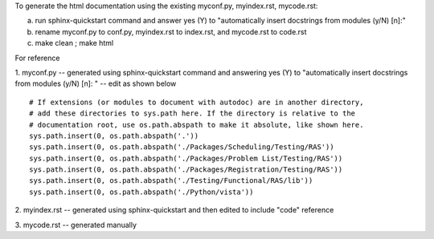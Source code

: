 To generate the html documentation using the existing myconf.py, myindex.rst, mycode.rst:

a. run sphinx-quickstart command and answer yes (Y) to "automatically insert docstrings from modules (y/N) [n]:"
b. rename myconf.py to conf.py, myindex.rst to index.rst, and mycode.rst to code.rst
c. make clean ; make html

For reference

1. myconf.py
-- generated using sphinx-quickstart command and answering yes (Y) to "automatically insert docstrings from modules (y/N) [n]: "
-- edit as shown below

::

 # If extensions (or modules to document with autodoc) are in another directory,
 # add these directories to sys.path here. If the directory is relative to the
 # documentation root, use os.path.abspath to make it absolute, like shown here.
 sys.path.insert(0, os.path.abspath('.'))
 sys.path.insert(0, os.path.abspath('./Packages/Scheduling/Testing/RAS'))
 sys.path.insert(0, os.path.abspath('./Packages/Problem List/Testing/RAS'))
 sys.path.insert(0, os.path.abspath('./Packages/Registration/Testing/RAS'))
 sys.path.insert(0, os.path.abspath('./Testing/Functional/RAS/lib'))
 sys.path.insert(0, os.path.abspath('./Python/vista'))

2. myindex.rst
-- generated using sphinx-quickstart and then edited to include "code" reference

3. mycode.rst
-- generated manually
